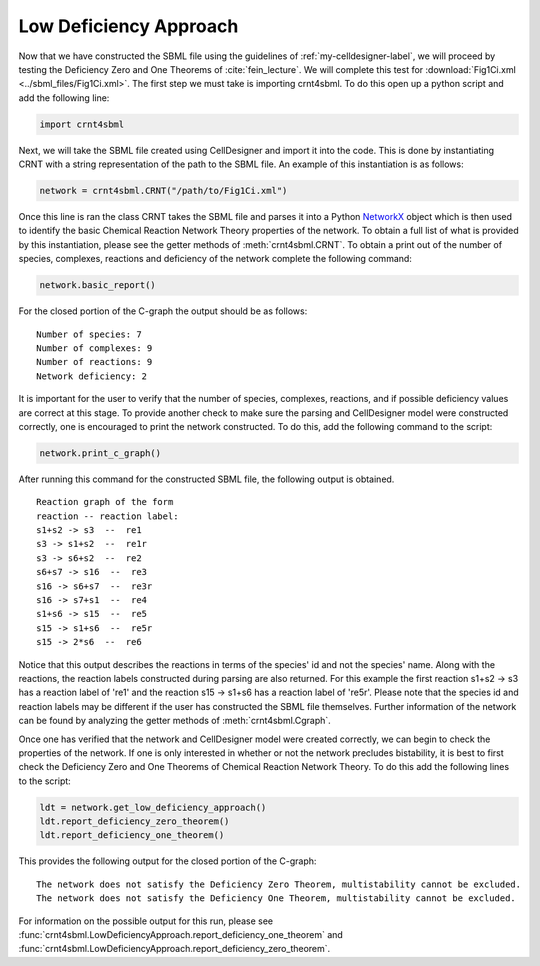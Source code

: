 .. _my-basic-label:

========================
Low Deficiency Approach
========================

Now that we have constructed the SBML file using the guidelines of :ref:`my-celldesigner-label`, we will proceed by
testing the Deficiency Zero and One Theorems of :cite:`fein_lecture`. We will complete this test for
:download:`Fig1Ci.xml <../sbml_files/Fig1Ci.xml>`. The first step we must
take is importing crnt4sbml. To do this open up a python script and add the following line:

.. code-block:: python

        import crnt4sbml

Next, we will take the SBML file created using CellDesigner and import it into the code. This is done by instantiating
CRNT with a string representation of the path to the SBML file. An example of this instantiation is as follows:

.. code-block:: python

        network = crnt4sbml.CRNT("/path/to/Fig1Ci.xml")

Once this line is ran the class CRNT takes the SBML file and parses it into a Python
`NetworkX <https://networkx.github.io/documentation/stable/>`_ object which is then used to
identify the basic Chemical Reaction Network Theory properties of the network. To obtain a full list of what is provided
by this instantiation, please see the getter methods of :meth:`crnt4sbml.CRNT`. To obtain a print out of the
number of species, complexes, reactions and deficiency of the network complete the following command:

.. code-block:: python

        network.basic_report()

For the closed portion of the C-graph the output should be as follows::

        Number of species: 7
        Number of complexes: 9
        Number of reactions: 9
        Network deficiency: 2

It is important for the user to verify that the number of species, complexes, reactions, and if possible deficiency
values are correct at this stage. To provide another check to make sure the parsing and CellDesigner model were
constructed correctly, one is encouraged to print the network constructed. To do this, add the following command
to the script:

.. code-block:: python

        network.print_c_graph()

After running this command for the constructed SBML file, the following output is obtained.

::

    Reaction graph of the form
    reaction -- reaction label:
    s1+s2 -> s3  --  re1
    s3 -> s1+s2  --  re1r
    s3 -> s6+s2  --  re2
    s6+s7 -> s16  --  re3
    s16 -> s6+s7  --  re3r
    s16 -> s7+s1  --  re4
    s1+s6 -> s15  --  re5
    s15 -> s1+s6  --  re5r
    s15 -> 2*s6  --  re6

Notice that this output describes the reactions in terms of the species' id and not the species' name. Along with the
reactions, the reaction labels constructed during parsing are also returned. For this example the first reaction
s1+s2 -> s3 has a reaction label of 're1' and the reaction s15 -> s1+s6 has a reaction label of 're5r'.  Please note
that the species id and reaction labels may be different if the user has constructed the SBML file themselves. Further
information of the network can be found by analyzing the getter methods of :meth:`crnt4sbml.Cgraph`.

Once one has verified that the network and CellDesigner model were created correctly, we can begin to check the
properties of the network. If one is only interested in whether or not the network precludes bistability, it is best to
first check the Deficiency Zero and One Theorems of Chemical Reaction Network Theory. To do this add the following lines
to the script:

.. code-block:: python

        ldt = network.get_low_deficiency_approach()
        ldt.report_deficiency_zero_theorem()
        ldt.report_deficiency_one_theorem()

This provides the following output for the closed portion of the C-graph::

        The network does not satisfy the Deficiency Zero Theorem, multistability cannot be excluded.
        The network does not satisfy the Deficiency One Theorem, multistability cannot be excluded.

For information on the possible output for this run, please see :func:`crnt4sbml.LowDeficiencyApproach.report_deficiency_one_theorem`
and :func:`crnt4sbml.LowDeficiencyApproach.report_deficiency_zero_theorem`.
